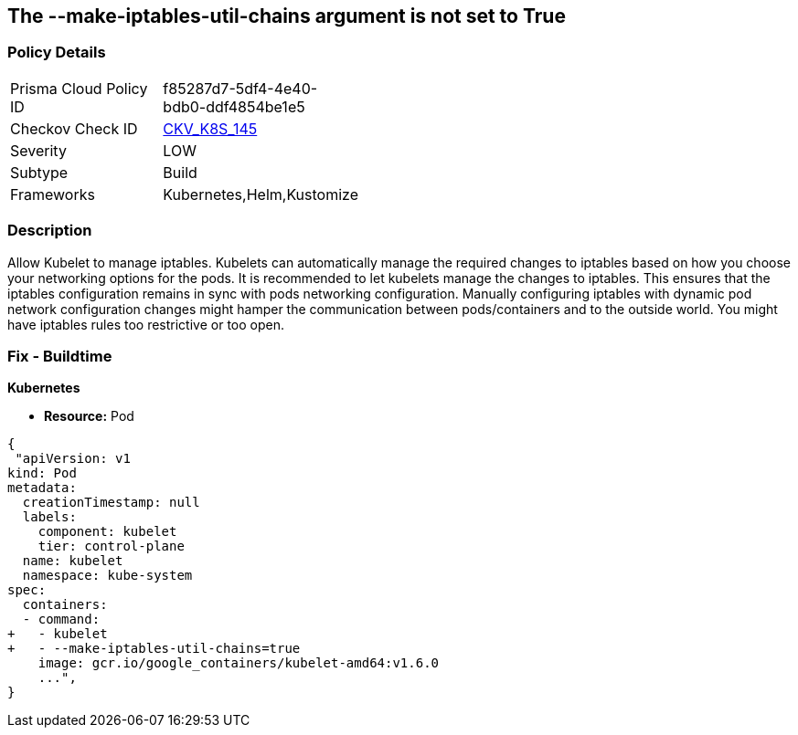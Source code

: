 == The --make-iptables-util-chains argument is not set to True
// '--make-iptables-util-chains' argument not set to True

=== Policy Details 

[width=45%]
[cols="1,1"]
|=== 
|Prisma Cloud Policy ID 
| f85287d7-5df4-4e40-bdb0-ddf4854be1e5

|Checkov Check ID 
| https://github.com/bridgecrewio/checkov/tree/master/checkov/kubernetes/checks/resource/k8s/KubeletMakeIptablesUtilChains.py[CKV_K8S_145]

|Severity
|LOW

|Subtype
|Build

|Frameworks
|Kubernetes,Helm,Kustomize

|=== 



=== Description 


Allow Kubelet to manage iptables.
Kubelets can automatically manage the required changes to iptables based on how you choose your networking options for the pods.
It is recommended to let kubelets manage the changes to iptables.
This ensures that the iptables configuration remains in sync with pods networking configuration.
Manually configuring iptables with dynamic pod network configuration changes might hamper the communication between pods/containers and to the outside world.
You might have iptables rules too restrictive or too open.

=== Fix - Buildtime


*Kubernetes* 


* *Resource:* Pod


[source,yaml]
----
{
 "apiVersion: v1
kind: Pod
metadata:
  creationTimestamp: null
  labels:
    component: kubelet
    tier: control-plane
  name: kubelet
  namespace: kube-system
spec:
  containers:
  - command:
+   - kubelet
+   - --make-iptables-util-chains=true
    image: gcr.io/google_containers/kubelet-amd64:v1.6.0
    ...",
}
----
----
